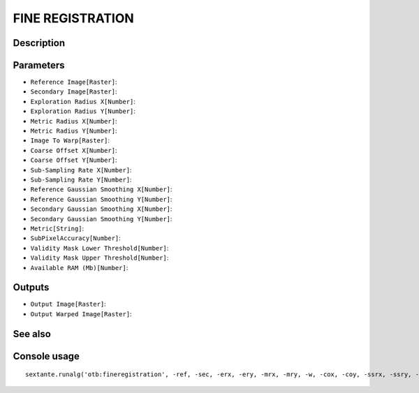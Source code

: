 FINE REGISTRATION
=================

Description
-----------

Parameters
----------

- ``Reference Image[Raster]``:
- ``Secondary Image[Raster]``:
- ``Exploration Radius X[Number]``:
- ``Exploration Radius Y[Number]``:
- ``Metric Radius X[Number]``:
- ``Metric Radius Y[Number]``:
- ``Image To Warp[Raster]``:
- ``Coarse Offset X[Number]``:
- ``Coarse Offset Y[Number]``:
- ``Sub-Sampling Rate X[Number]``:
- ``Sub-Sampling Rate Y[Number]``:
- ``Reference Gaussian Smoothing X[Number]``:
- ``Reference Gaussian Smoothing Y[Number]``:
- ``Secondary Gaussian Smoothing X[Number]``:
- ``Secondary Gaussian Smoothing Y[Number]``:
- ``Metric[String]``:
- ``SubPixelAccuracy[Number]``:
- ``Validity Mask Lower Threshold[Number]``:
- ``Validity Mask Upper Threshold[Number]``:
- ``Available RAM (Mb)[Number]``:

Outputs
-------

- ``Output Image[Raster]``:
- ``Output Warped Image[Raster]``:

See also
---------


Console usage
-------------


::

	sextante.runalg('otb:fineregistration', -ref, -sec, -erx, -ery, -mrx, -mry, -w, -cox, -coy, -ssrx, -ssry, -rgsx, -rgsy, -sgsx, -sgsy, -m, -spa, -vmlt, -vmut, -ram, -out, -wo)
